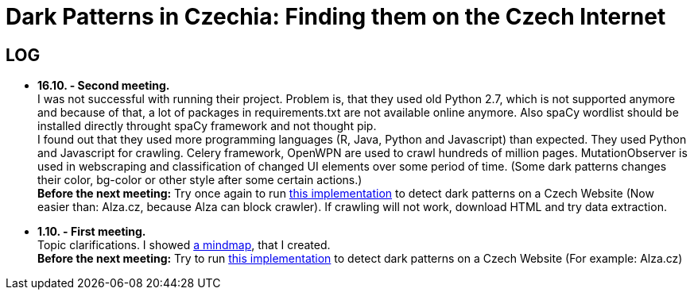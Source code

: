 = Dark Patterns in Czechia: Finding them on the Czech Internet


== LOG ==


* *16.10. - Second meeting.* +
I was not successful with running their project. Problem is, that they used old Python 2.7, which is not supported anymore and because of that, a lot of packages in requirements.txt are not available online anymore. Also spaCy wordlist should be installed directly throught spaCy framework and not thought pip. +
I found out that they used more programming languages (R, Java, Python and Javascript) than expected. They used Python and Javascript for crawling. Celery framework, OpenWPN are used to crawl hundreds of million pages. MutationObserver is used in webscraping and classification of changed UI elements over some period of time. (Some dark patterns changes their color, bg-color or other style after some certain actions.) +
*Before the next meeting:* Try once again to run https://github.com/aruneshmathur/dark-patterns[this implementation] to detect dark patterns on a Czech Website (Now easier than: Alza.cz, because Alza can block crawler). If crawling will not work, download HTML and try data extraction.

* *1.10. - First meeting.* +
Topic clarifications. I showed https://github.com/Lznah/DarkPatterns/blob/master/misc/mindmap.png[a mindmap], that I created. +
*Before the next meeting:* Try to run https://github.com/aruneshmathur/dark-patterns[this implementation] to detect dark patterns on a Czech Website (For example: Alza.cz)
